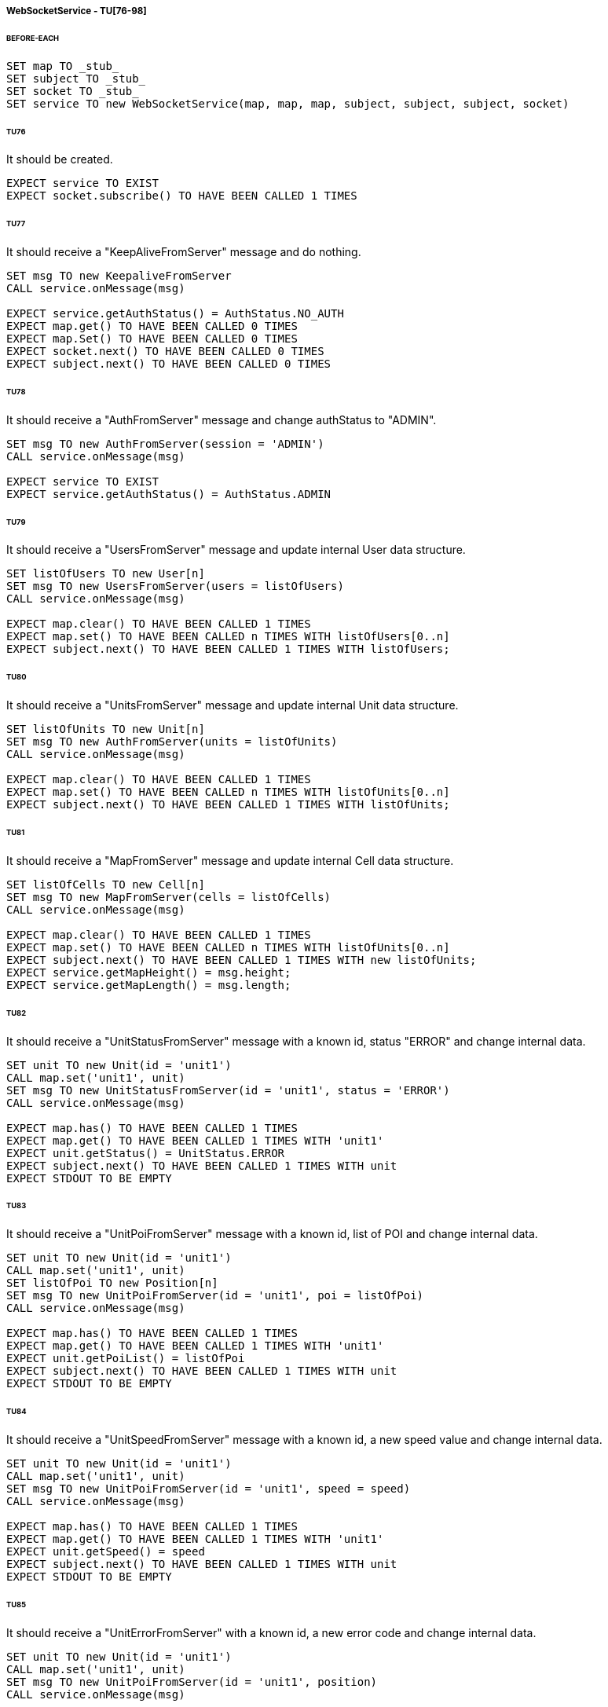 ===== WebSocketService - TU[76-98]
====== BEFORE-EACH
[source]
----
SET map TO _stub_
SET subject TO _stub_
SET socket TO _stub_
SET service TO new WebSocketService(map, map, map, subject, subject, subject, socket)
----

====== TU76
It should be created.
[source]
----
EXPECT service TO EXIST
EXPECT socket.subscribe() TO HAVE BEEN CALLED 1 TIMES
----

====== TU77
It should receive a "KeepAliveFromServer" message and do nothing.
[source]
----
SET msg TO new KeepaliveFromServer
CALL service.onMessage(msg)

EXPECT service.getAuthStatus() = AuthStatus.NO_AUTH
EXPECT map.get() TO HAVE BEEN CALLED 0 TIMES
EXPECT map.Set() TO HAVE BEEN CALLED 0 TIMES
EXPECT socket.next() TO HAVE BEEN CALLED 0 TIMES
EXPECT subject.next() TO HAVE BEEN CALLED 0 TIMES
----

====== TU78
It should receive a "AuthFromServer" message and change authStatus to "ADMIN".
[source]
----
SET msg TO new AuthFromServer(session = 'ADMIN')
CALL service.onMessage(msg)

EXPECT service TO EXIST
EXPECT service.getAuthStatus() = AuthStatus.ADMIN
----

====== TU79
It should receive a "UsersFromServer" message and update internal User data structure.
[source]
----
SET listOfUsers TO new User[n]
SET msg TO new UsersFromServer(users = listOfUsers)
CALL service.onMessage(msg)

EXPECT map.clear() TO HAVE BEEN CALLED 1 TIMES
EXPECT map.set() TO HAVE BEEN CALLED n TIMES WITH listOfUsers[0..n]
EXPECT subject.next() TO HAVE BEEN CALLED 1 TIMES WITH listOfUsers;
----

====== TU80
It should receive a "UnitsFromServer" message and update internal Unit data structure.
[source]
----
SET listOfUnits TO new Unit[n]
SET msg TO new AuthFromServer(units = listOfUnits)
CALL service.onMessage(msg)

EXPECT map.clear() TO HAVE BEEN CALLED 1 TIMES
EXPECT map.set() TO HAVE BEEN CALLED n TIMES WITH listOfUnits[0..n]
EXPECT subject.next() TO HAVE BEEN CALLED 1 TIMES WITH listOfUnits;
----

====== TU81
It should receive a "MapFromServer" message and update internal Cell data structure.
[source]
----
SET listOfCells TO new Cell[n]
SET msg TO new MapFromServer(cells = listOfCells)
CALL service.onMessage(msg)

EXPECT map.clear() TO HAVE BEEN CALLED 1 TIMES
EXPECT map.set() TO HAVE BEEN CALLED n TIMES WITH listOfUnits[0..n]
EXPECT subject.next() TO HAVE BEEN CALLED 1 TIMES WITH new listOfUnits;
EXPECT service.getMapHeight() = msg.height;
EXPECT service.getMapLength() = msg.length;
----

====== TU82
It should receive a "UnitStatusFromServer" message with a known id, status "ERROR" and change internal data.
[source]
----
SET unit TO new Unit(id = 'unit1')
CALL map.set('unit1', unit)
SET msg TO new UnitStatusFromServer(id = 'unit1', status = 'ERROR')
CALL service.onMessage(msg)

EXPECT map.has() TO HAVE BEEN CALLED 1 TIMES
EXPECT map.get() TO HAVE BEEN CALLED 1 TIMES WITH 'unit1'
EXPECT unit.getStatus() = UnitStatus.ERROR
EXPECT subject.next() TO HAVE BEEN CALLED 1 TIMES WITH unit
EXPECT STDOUT TO BE EMPTY
----

====== TU83
It should receive a "UnitPoiFromServer" message with a known id, list of POI and change internal data.
[source]
----
SET unit TO new Unit(id = 'unit1')
CALL map.set('unit1', unit)
SET listOfPoi TO new Position[n]
SET msg TO new UnitPoiFromServer(id = 'unit1', poi = listOfPoi)
CALL service.onMessage(msg)

EXPECT map.has() TO HAVE BEEN CALLED 1 TIMES
EXPECT map.get() TO HAVE BEEN CALLED 1 TIMES WITH 'unit1'
EXPECT unit.getPoiList() = listOfPoi
EXPECT subject.next() TO HAVE BEEN CALLED 1 TIMES WITH unit
EXPECT STDOUT TO BE EMPTY
----

====== TU84
It should receive a "UnitSpeedFromServer" message with a known id, a new speed value and change internal data.
[source]
----
SET unit TO new Unit(id = 'unit1')
CALL map.set('unit1', unit)
SET msg TO new UnitPoiFromServer(id = 'unit1', speed = speed)
CALL service.onMessage(msg)

EXPECT map.has() TO HAVE BEEN CALLED 1 TIMES
EXPECT map.get() TO HAVE BEEN CALLED 1 TIMES WITH 'unit1'
EXPECT unit.getSpeed() = speed
EXPECT subject.next() TO HAVE BEEN CALLED 1 TIMES WITH unit
EXPECT STDOUT TO BE EMPTY
----

====== TU85
It should receive a "UnitErrorFromServer" with a known id, a new error code and change internal data.
[source]
----
SET unit TO new Unit(id = 'unit1')
CALL map.set('unit1', unit)
SET msg TO new UnitPoiFromServer(id = 'unit1', position)
CALL service.onMessage(msg)

EXPECT map.has() TO HAVE BEEN CALLED 1 TIMES
EXPECT map.get() TO HAVE BEEN CALLED 1 TIMES WITH 'unit1'
EXPECT unit.getPosition() = position
EXPECT subject.next() TO HAVE BEEN CALLED 1 TIMES WITH unit
EXPECT STDOUT TO BE EMPTY
----

====== TU86
It should receive a "UnitPosFromServer" message with a known id, a new current position and change internal data.
[source]
----
SET unit TO new Unit(id = 'unit1', position = oldPosition)
CALL map.set('unit1', unit)

SET fakeCellInOldPosition TO new Cell(
position = unit.getPosition(), unit = unit.getId())
CALL map.set(unit.getPosition(), fakeCellInOldPosition);

SET fakeCellInNewPosition TO new Cell(
position = newPosition, unit = '')
CALL map.set(newPosition, fakeCellInNewPosition);

SET msg TO new UnitPoiFromServer(id = 'unit1', position = newPosition)
CALL service.onMessage(msg)

EXPECT map.has() TO HAVE BEEN CALLED 1 TIMES
EXPECT map.get() TO HAVE BEEN CALLED 3 TIMES
EXPECT map.get() TO HAVE BEEN CALLED WITH 'unit1'
EXPECT map.get() TO HAVE BEEN CALLED WITH oldPosition
EXPECT map.get() TO HAVE BEEN CALLED WITH newPosition
EXPECT unit.getPosition() = newPosition
EXPECT fakeCellInOldPosition.getUnit() = ''
EXPECT fakeCellInNewPosition.getUnit() = 'unit1'
EXPECT subject.next() TO HAVE BEEN CALLED 2 TIMES
EXPECT subject.next() TO HAVE BEEN CALLED WITH [fakeCellInOldPosition, fakeCellInNewPosition]
EXPECT subject.next() TO HAVE BEEN CALLED unit
EXPECT STDOUT TO BE EMPTY
----

====== TU87
It should receive a "Unit*FromServer" with unknown id, not change internal data and print error message.
[source]
----
FOREACH MsgType IN [
      UnitStatusFromServer,
      UnitPoiFromServer,
      UnitSpeedFromServer,
      UnitErrorFromServer,
      UnitPosFromServer,
] DO
    SET msg TO new MsgType(id = 'unitX')
    CALL service.onMessage(msg)

    EXPECT map.has() TO HAVE BEEN CALLED 1 TIMES
    EXPECT map.get() TO HAVE BEEN CALLED 0 TIMES
    EXPECT subject.next() TO HAVE BEEN CALLED 0 TIMES
    EXPECT STDOUT TO DISPLAY ERROR
----

====== TU88
It should send a login request through socket by giving an obj with username and password.
[source]
----
CALL service.login(username, password)

EXPECT socket.next() TO HAVE BEEN CALLED 1 TIMES WITH (JSON) new LoginToServer(username, password)
----

====== TU89
It should send a logout request through socket by giving an obj with username.
[source]
----
CALL service.logout(username)

EXPECT socket.next() TO HAVE BEEN CALLED 1 TIMES WITH (JSON) new LogoutToServer(username)
----

====== TU90
It should send two new user request through socket by giving each time an obj with user data
[source]
----
CALL service.addUser(
    username = username1,
    password = password1,
    admin = false)
CALL service.addUser(
    username = username2,
    password = password2,
    admin = true)

EXPECT socket.next() TO HAVE BEEN CALLED 2 TIMES
EXPECT socket.next() TO HAVE BEEN CALLED WITH (JSON) new UserToServer(username1, password1, false)
EXPECT socket.next() TO HAVE BEEN CALLED WITH (JSON) new UserToServer(username2, password2, true)
----

====== TU91
It should send a delete user request through socket by giving an obj with username.
[source]
----
CALL service.deleteUser(username)

EXPECT socket.next() TO HAVE BEEN CALLED 1 TIMES WITH (JSON) new DeleteUserToServer(username)
----

====== TU92
It should send an add unit request through socket by giving an obj with unit data.
[source]
----
CALL service.addUnit(id, name, position)

EXPECT socket.next() TO HAVE BEEN CALLED 1 TIMES WITH (JSON) new UnitToServer(id, name, position)
----

====== TU93
It should send a delete unit request through socket by giving an obj with unit data.
[source]
----
CALL service.deleteUnit(id)

EXPECT socket.next() TO HAVE BEEN CALLED 1 TIMES WITH (JSON) new DeleteUnitToServer(id)
----

====== TU94
It should send a start unit request through socket by giving an obj with id and poi list.
[source]
----
SET listOfPoi TO new Position[n]
CALL service.start(id, listOfPoi)

EXPECT socket.next() TO HAVE BEEN CALLED 1 TIMES WITH (JSON) new UnitStartToServer(id, listOfPoi)
----

====== TU95
It should send a stop unit request through socket by giving an obj with unit id and stop command.
[source]
----
CALL service.stop(id)

EXPECT socket.next() TO HAVE BEEN CALLED 1 TIMES WITH (JSON) new UnitStopToServer(id, UnitStopCommand.STOP)
----

====== TU96
It should send a shutdown unit request through socket by giving an obj with unit id and shutdown command.
[source]
----
CALL service.shutdown(id)

EXPECT socket.next() TO HAVE BEEN CALLED 1 TIMES WITH (JSON) new UnitStopToServer(id, UnitStopCommand.SHUTDOWN)
----

====== TU97
It should send a goback unit request through socket by giving an obj with unit id and goback command.
[source]
----
CALL service.goback(id)

EXPECT socket.next() TO HAVE BEEN CALLED 1 TIMES WITH (JSON) new UnitStopToServer(id, UnitStopCommand.BASE)
----

====== TU98
It should send a new map request through socket by giving an obj with map string extracted from file.
[source]
----
CALL service.newMap(map)

EXPECT socket.next() TO HAVE BEEN CALLED 1 TIMES WITH (JSON) new MapToServer(map)
----
